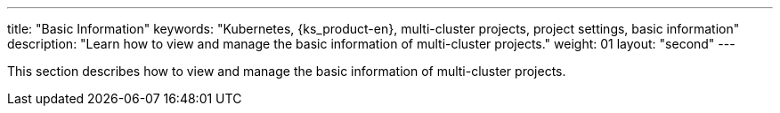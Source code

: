 ---
title: "Basic Information"
keywords: "Kubernetes, {ks_product-en}, multi-cluster projects, project settings, basic information"
description: "Learn how to view and manage the basic information of multi-cluster projects."
weight: 01
layout: "second"
---

This section describes how to view and manage the basic information of multi-cluster projects.